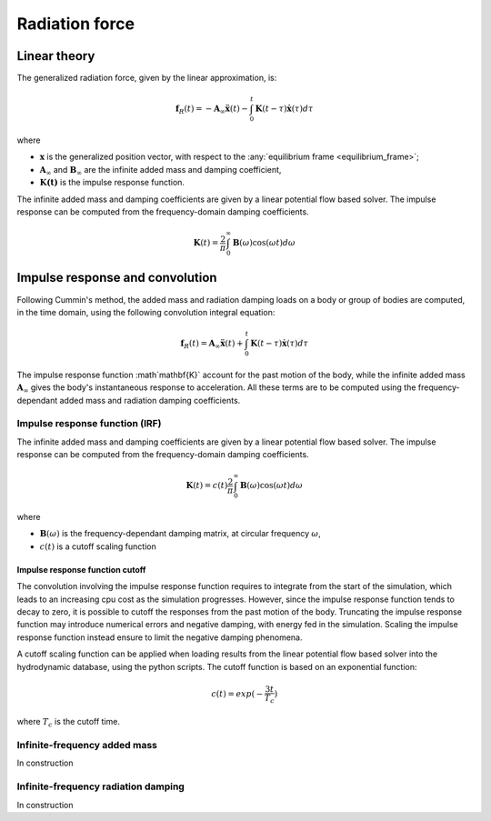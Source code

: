 .. _radiation:

Radiation force
***************

Linear theory
=============

The generalized radiation force, given by the linear approximation, is:

.. math::
    \mathbf{f}_R(t) = -\mathbf{A}_{\infty} \mathbf{\ddot{x}}(t) - \int_0^t \mathbf{K}(t-\tau) \mathbf{\dot{x}}(\tau) d\tau

where

- :math:`\mathbf{x}` is the generalized position vector, with respect to the :any:`equilibrium frame <equilibrium_frame>`;
- :math:`\mathbf{A}_{\infty}` and :math:`\mathbf{B}_{\infty}` are the infinite added mass and damping coefficient,
- :math:`\mathbf{K(t)}` is the impulse response function.

The infinite added mass and damping coefficients are given by a linear potential flow based solver. The impulse response can be
computed from the frequency-domain damping coefficients.

.. math::
    \mathbf{K}(t) = \frac{2}{\pi} \int_0^{\infty} \mathbf{B}(\omega) \cos(\omega t) d\omega


.. _impulse_response_and_convolution:

Impulse response and convolution
================================

Following Cummin's method, the added mass and radiation damping loads on a body or group of bodies are computed, in the time
domain, using the following convolution integral equation:

.. math::
    \mathbf{f}_{R}(t) = \mathbf{A}_{\infty} \mathbf{\ddot{x}}(t) + \int_0^t \mathbf{K}(t-\tau) \mathbf{\dot{x}}(\tau) d\tau

The impulse response function :math`\mathbf{K}` account for the past motion of the body, while the infinite added mass
:math:`\mathbf{A}_{\infty}` gives the body's instantaneous response to acceleration. All these terms are to be computed using the
frequency-dependant added mass and radiation damping coefficients.

Impulse response function (IRF)
-------------------------------

The infinite added mass and damping coefficients are given by a linear potential flow based solver. The impulse response can be
computed from the frequency-domain damping coefficients.

.. math::
    \mathbf{K}(t) = c(t) \frac{2}{\pi} \int_0^{\infty} \mathbf{B}(\omega) \cos(\omega t) d\omega

where

- :math:`\mathbf{B}(\omega)` is the frequency-dependant damping matrix, at circular frequency :math:`\omega`,
- :math:`c(t)` is a cutoff scaling function

Impulse response function cutoff
~~~~~~~~~~~~~~~~~~~~~~~~~~~~~~~~

The convolution involving the impulse response function requires to integrate from the start of the simulation, which leads
to an increasing cpu cost as the simulation progresses. However, since the impulse response function tends to decay to zero,
it is possible to cutoff the responses from the past motion of the body. Truncating the impulse response function may introduce
numerical errors and negative damping, with energy fed in the simulation. Scaling the impulse response function instead
ensure to limit the negative damping phenomena.

A cutoff scaling function can be applied when loading results from the linear potential flow based solver into the hydrodynamic
database, using the python scripts. The cutoff function is based on an exponential function:

.. math::
    c(t) = exp (-\dfrac{3t}{T_c})

where :math:`T_c` is the cutoff time.


Infinite-frequency added mass
-----------------------------

In construction


Infinite-frequency radiation damping
------------------------------------

In construction



